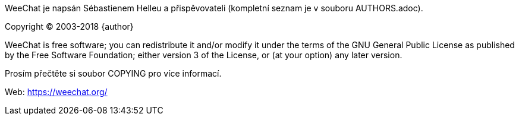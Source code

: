 WeeChat je napsán Sébastienem Helleu a přispěvovateli (kompletní seznam je v
souboru AUTHORS.adoc).

Copyright (C) 2003-2018 {author}

WeeChat is free software; you can redistribute it and/or modify
it under the terms of the GNU General Public License as published by
the Free Software Foundation; either version 3 of the License, or
(at your option) any later version.

Prosím přečtěte si soubor COPYING pro více informací.

Web: https://weechat.org/

